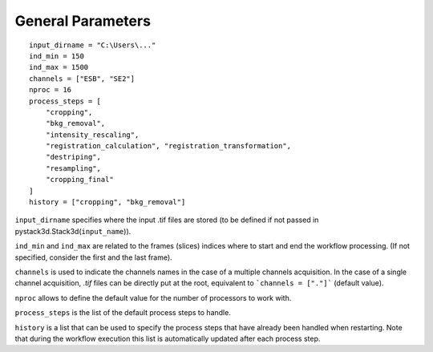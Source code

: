 General Parameters
==================

::

    input_dirname = "C:\Users\..."
    ind_min = 150
    ind_max = 1500
    channels = ["ESB", "SE2"]
    nproc = 16
    process_steps = [
        "cropping",
        "bkg_removal",
        "intensity_rescaling",
        "registration_calculation", "registration_transformation",
        "destriping",
        "resampling",
        "cropping_final"
    ]
    history = ["cropping", "bkg_removal"]

``input_dirname`` specifies where the input .tif files are stored (to be defined if not passed in pystack3d.Stack3d(``input_name``)).

``ind_min`` and ``ind_max`` are related to the frames (slices) indices where to start and end the workflow processing. (If not specified, consider the first and the last frame).

``channels`` is used to indicate the channels names in the case of a multiple channels acquisition. In the case of a single channel acquisition, `.tif` files can be directly put at the root, equivalent to  ```channels = ["."]``` (default value).

``nproc`` allows to define the default value for the number of processors to work with.

``process_steps`` is the list of the default process steps to handle.

``history`` is a list that can be used to specify the process steps that have already been handled when restarting. Note that during the workflow execution this list is automatically updated after each process step.
